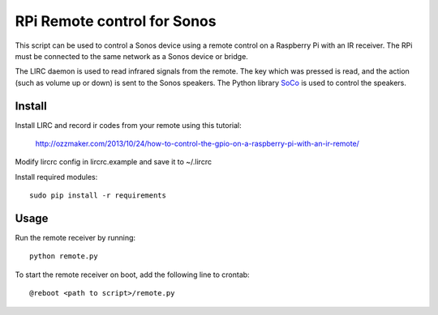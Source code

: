 RPi Remote control for Sonos
============================

This script can be used to control a Sonos device using a remote 
control on a Raspberry Pi with an IR receiver. The RPi must be 
connected to the same network as a Sonos device or bridge.

The LIRC daemon is used to read infrared signals from 
the remote. The key which was pressed is read, and the action (such as 
volume up or down) is sent to the Sonos speakers. The Python library 
`SoCo`_ is used to control the speakers. 

.. _`SoCo`: https://github.com/SoCo/SoCo

Install
-------
Install LIRC and record ir codes from your remote using this tutorial:

    http://ozzmaker.com/2013/10/24/how-to-control-the-gpio-on-a-raspberry-pi-with-an-ir-remote/
    
Modify lircrc config in lircrc.example and save it to ~/.lircrc

Install required modules::

    sudo pip install -r requirements 

Usage
-----

Run the remote receiver by running::

    python remote.py

To start the remote receiver on boot, add the following line to crontab::

    @reboot <path to script>/remote.py
